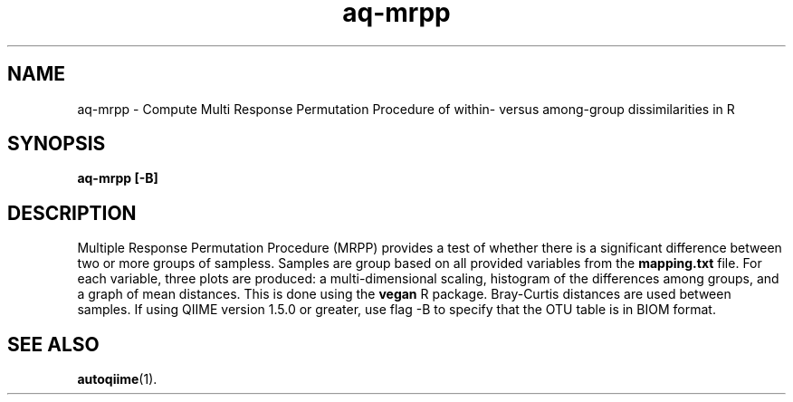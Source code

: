 .\" Authors: Andre Masella
.TH aq-mrpp 1 "February 2012" "1.3" "USER COMMANDS"
.SH NAME 
aq-mrpp \- Compute Multi Response Permutation Procedure of within- versus among-group dissimilarities in R
.SH SYNOPSIS
.B aq-mrpp [-B]
.SH DESCRIPTION
Multiple Response Permutation Procedure (MRPP) provides a test of whether there is a significant difference between two or more groups of sampless. Samples are group based on all provided variables from the \fBmapping.txt\fR file. For each variable, three plots are produced: a multi-dimensional scaling, histogram of the differences among groups, and a graph of mean distances. This is done using the \fBvegan\fR R package. Bray-Curtis distances are used between samples. If using QIIME version 1.5.0 or greater, use flag -B to specify that the OTU table is in BIOM format.
.SH SEE ALSO
.BR autoqiime (1).
